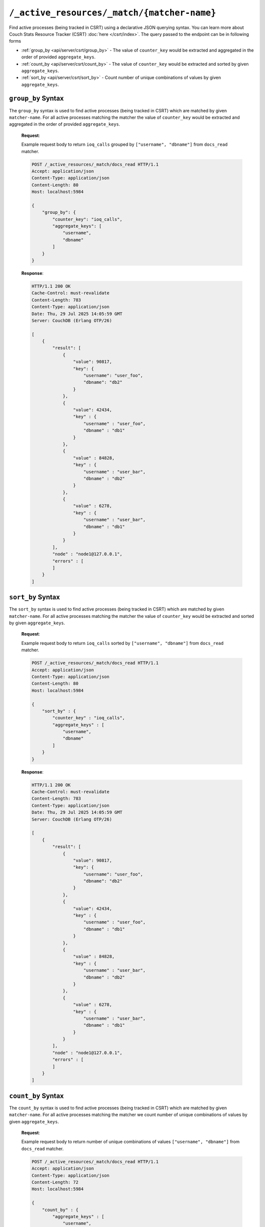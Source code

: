 .. Licensed under the Apache License, Version 2.0 (the "License"); you may not
.. use this file except in compliance with the License. You may obtain a copy of
.. the License at
..
..   http://www.apache.org/licenses/LICENSE-2.0
..
.. Unless required by applicable law or agreed to in writing, software
.. distributed under the License is distributed on an "AS IS" BASIS, WITHOUT
.. WARRANTIES OR CONDITIONS OF ANY KIND, either express or implied. See the
.. License for the specific language governing permissions and limitations under
.. the License.

.. _api/server/csrt:

============================================
``/_active_resources/_match/{matcher-name}``
============================================

.. versionadded:: 3.5.1

Find active processes (being tracked in CSRT) using a declarative JSON querying syntax.
You can learn more about Couch Stats Resource Tracker (CSRT) :doc:`here </csrt/index>`.
The query passed to the endpoint can be in following forms

* :ref:`group_by <api/server/csrt/group_by>` - The value of ``counter_key`` would be
  extracted and aggregated in the order of provided ``aggregate_keys``.

* :ref:`count_by <api/server/csrt/count_by>` - The value of ``counter_key`` would be
  extracted and sorted by given ``aggregate_keys``.

* :ref:`sort_by <api/server/csrt/sort_by>` - Count number of unique combinations of
  values by given ``aggregate_keys``.

.. http:post:: /_active_resources/_match/{matcher-name}
    :synopsis: Return snapshot of active processes (being tracked in CSRT)

    Find active processes (being tracked in CSRT) using a declarative JSON querying
    syntax.

    :param matcher-name: The name of the matcher to use for filtering active processes.

    :<header Content-Type: - :mimetype:`application/json`

    :<json object group_by: JSON object describing the
                            :ref:`group_by <api/server/csrt/group_by>` query.

    :<json string group_by.counter_key: The key of the counter to extract and aggregate.
    :<json array|string group_by.aggregate_keys: The keys to aggregate the counter
                                                 values by.

    :<json object count_by: JSON object describing the
                            :ref:`count_by <api/server/csrt/count_by>` query.

    :<json array|string count_by.aggregate_keys: The keys to aggregate the counter
                                                 values by.

    :<json object sort_by: JSON object describing the
                           :ref:`sort_by <api/server/csrt/sort_by>` query.

    :<json string sort_by.counter_key: The key of the counter to extract and aggregate.
    :<json array|string sort_by.aggregate_keys: The keys to aggregate the counter
                                                values by.

    :>header Content-Type: - :mimetype:`application/json`

    :>json array: Array of objects containing the aggregated counter values for each node.
    :>jsonarr object row: Object containing the results received from a node.
    :>json array row.result: Array of objects containing the aggregated counter values.
    :>jsonarr object result[_].key: Object containing the aggregate keys and their values.
    :>json string|none result[_].key.pid_ref: Opaque string representing identity of the
                                              resource.
    :>json string|none result[_].key.dbname: The database name used by the resource.
    :>json string|none result[_].key.username: The username used to access the resource.
    :>json string|none result[_].key.dbname: The database name.
    :>json string|none result[_].key.type: The string representing a type of the resource.
    :>jsonarr int result[_].value: The aggregated value of ``counter_key``
    :>json string row.node: The node that the aggregated counter values belong to.
    :>json array row.errors: Array of error messages.

    :code 200: Request completed successfully
    :code 400: Invalid request (a JSON object of following structure):

        .. code-block:: json

            {
                "error": "bad_request",
                "reason": "Unknown field name 'unknown_field'"
            }

        The following errors may be returned:

            +-------------+-------------------------------------------+
            | Error       | Reason                                    |
            +=============+===========================================+
            | bad_request | Unknown field name '...'                  |
            +-------------+-------------------------------------------+
            | bad_request | Unknown matcher '...'                     |
            +-------------+-------------------------------------------+
            | bad_request | "Multiple aggregations are not supported" |
            +-------------+-------------------------------------------+
            | bad_request | "Multiple keys in 'counter_key'"          |
            +-------------+-------------------------------------------+

.. _api/server/csrt/group_by:

``group_by`` Syntax
-------------------

The ``group_by`` syntax is used to find active processes (being tracked in CSRT) which
are matched by given ``matcher-name``. For all active processes matching the matcher
the value of ``counter_key`` would be extracted and aggregated in the order of provided
``aggregate_keys``.

    **Request**:

    Example request body to return ``ioq_calls`` grouped by ``["username", "dbname"]``
    from ``docs_read`` matcher.

    .. code-block:: http

        POST /_active_resources/_match/docs_read HTTP/1.1
        Accept: application/json
        Content-Type: application/json
        Content-Length: 80
        Host: localhost:5984

        {
            "group_by": {
                "counter_key": "ioq_calls",
                "aggregate_keys": [
                    "username",
                    "dbname"
                ]
            }
        }

    **Response**:

    .. code-block:: http

        HTTP/1.1 200 OK
        Cache-Control: must-revalidate
        Content-Length: 783
        Content-Type: application/json
        Date: Thu, 29 Jul 2025 14:05:59 GMT
        Server: CouchDB (Erlang OTP/26)

        [
            {
                "result": [
                    {
                        "value": 90817,
                        "key": {
                            "username": "user_foo",
                            "dbname": "db2"
                        }
                    },
                    {
                        "value": 42434,
                        "key" : {
                            "username" : "user_foo",
                            "dbname" : "db1"
                        }
                    },
                    {
                        "value" : 84828,
                        "key" : {
                            "username" : "user_bar",
                            "dbname" : "db2"
                        }
                    },
                    {
                        "value" : 6278,
                        "key" : {
                            "username" : "user_bar",
                            "dbname" : "db1"
                        }
                    }
                ],
                "node" : "node1@127.0.0.1",
                "errors" : [
                ]
            }
        ]

.. _api/server/csrt/sort_by:

``sort_by`` Syntax
------------------

The ``sort_by`` syntax is used to find active processes (being tracked in CSRT) which
are matched by given ``matcher-name``. For all active processes matching the matcher
the value of ``counter_key`` would be extracted and sorted by given ``aggregate_keys``.

    **Request**:

    Example request body to return ``ioq_calls`` sorted by ``["username", "dbname"]``
    from ``docs_read`` matcher.

    .. code-block:: http

        POST /_active_resources/_match/docs_read HTTP/1.1
        Accept: application/json
        Content-Type: application/json
        Content-Length: 80
        Host: localhost:5984

        {
            "sort_by" : {
                "counter_key" : "ioq_calls",
                "aggregate_keys" : [
                    "username",
                    "dbname"
                ]
            }
        }

    **Response**:

    .. code-block:: http

        HTTP/1.1 200 OK
        Cache-Control: must-revalidate
        Content-Length: 783
        Content-Type: application/json
        Date: Thu, 29 Jul 2025 14:05:59 GMT
        Server: CouchDB (Erlang OTP/26)

        [
            {
                "result": [
                    {
                        "value": 90817,
                        "key": {
                            "username": "user_foo",
                            "dbname": "db2"
                        }
                    },
                    {
                        "value": 42434,
                        "key" : {
                            "username" : "user_foo",
                            "dbname" : "db1"
                        }
                    },
                    {
                        "value" : 84828,
                        "key" : {
                            "username" : "user_bar",
                            "dbname" : "db2"
                        }
                    },
                    {
                        "value" : 6278,
                        "key" : {
                            "username" : "user_bar",
                            "dbname" : "db1"
                        }
                    }
                ],
                "node" : "node1@127.0.0.1",
                "errors" : [
                ]
            }
        ]

.. _api/server/csrt/count_by:

``count_by`` Syntax
-------------------

The ``count_by`` syntax is used to find active processes (being tracked in CSRT) which
are matched by given ``matcher-name``. For all active processes matching the matcher
we count number of unique combinations of values by given ``aggregate_keys``.

    **Request**:

    Example request body to return number of unique combinations of values
    ``["username", "dbname"]`` from ``docs_read`` matcher.

    .. code-block:: http

        POST /_active_resources/_match/docs_read HTTP/1.1
        Accept: application/json
        Content-Type: application/json
        Content-Length: 72
        Host: localhost:5984

        {
            "count_by" : {
                "aggregate_keys" : [
                    "username",
                    "dbname"
                ]
            }
        }

    **Response**:

    .. code-block:: http

        HTTP/1.1 200 OK
        Cache-Control: must-revalidate
        Content-Length: 715
        Content-Type: application/json
        Date: Thu, 29 Jul 2025 14:12:32 GMT
        Server: CouchDB (Erlang OTP/26)

        [
            {
                "result": [
                    {
                        "value": 7,
                        "key": {
                            "username": "user_foo",
                            "dbname": "db2"
                        }
                    },
                    {
                        "value": 42,
                        "key" : {
                            "username" : "user_foo",
                            "dbname" : "db1"
                        }
                    },
                    {
                        "value" : 28,
                        "key" : {
                            "username" : "user_bar",
                            "dbname" : "db2"
                        }
                    },
                    {
                        "value" : 627,
                        "key" : {
                            "username" : "user_bar",
                            "dbname" : "db1"
                        }
                    }
                ],
                "node" : "node1@127.0.0.1",
                "errors" : [
                ]
            }
        ]
